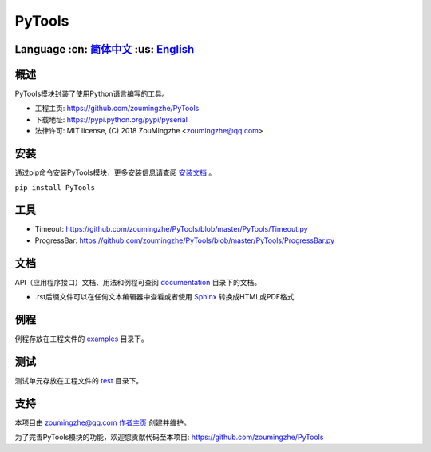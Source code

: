 ================================
 PyTools  |build-status| |docs|
================================

Language :cn: 简体中文_ :us: English_
=========================================================================

概述
====
PyTools模块封装了使用Python语言编写的工具。

- 工程主页: https://github.com/zoumingzhe/PyTools
- 下载地址: https://pypi.python.org/pypi/pyserial
- 法律许可: MIT license, (C) 2018 ZouMingzhe <zoumingzhe@qq.com>

安装
====
通过pip命令安装PyTools模块，更多安装信息请查阅 安装文档_ 。

``pip install PyTools`` 

工具
====
- Timeout: https://github.com/zoumingzhe/PyTools/blob/master/PyTools/Timeout.py
- ProgressBar: https://github.com/zoumingzhe/PyTools/blob/master/PyTools/ProgressBar.py

文档
====
API（应用程序接口）文档、用法和例程可查阅 documentation_ 目录下的文档。

- .rst后缀文件可以在任何文本编辑器中查看或者使用 Sphinx_ 转换成HTML或PDF格式

例程
====
例程存放在工程文件的 examples_ 目录下。

测试
====
测试单元存放在工程文件的 test_ 目录下。

支持
====
本项目由 zoumingzhe@qq.com 作者主页_ 创建并维护。

为了完善PyTools模块的功能，欢迎您贡献代码至本项目: https://github.com/zoumingzhe/PyTools


.. _作者主页: https://zoumingzhe.github.io
.. _简体中文: ../../README.rst
.. _English: ../../documentation/en/README.rst
.. _安装文档: https://github.com/zoumingzhe/PyTools/tree/master/documentation/PyTools.rst#installation
.. _documentation: https://github.com/zoumingzhe/PyTools/tree/master/documentation
.. _examples: https://github.com/zoumingzhe/PyTools/tree/master/examples
.. _test: https://github.com/zoumingzhe/PyTools/tree/master/test
.. _Python: http://python.org/
.. _Sphinx: http://sphinx-doc.org/
.. |build-status| image:: https://travis-ci.org/pyserial/pyserial.svg?branch=master
   :target: https://travis-ci.org/pyserial/pyserial
   :alt: Build status
.. |docs| image:: https://readthedocs.org/projects/pyserial/badge/?version=latest
   :target: http://pyserial.readthedocs.io/
   :alt: Documentation